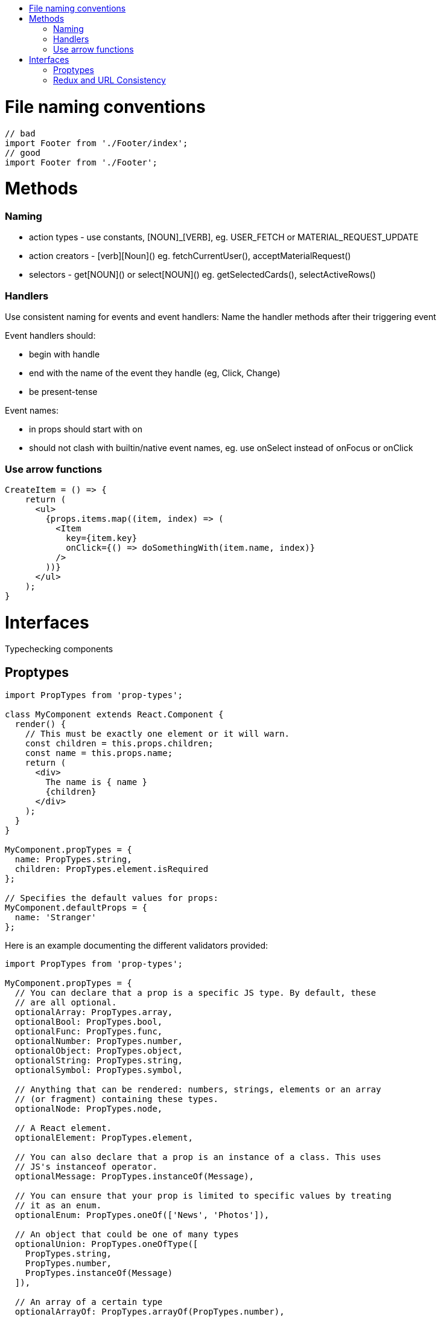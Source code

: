 :toc: macro
:toc-title:

toc::[]

= File naming conventions

[source,typescript]
----
// bad
import Footer from './Footer/index';
// good
import Footer from './Footer';
----


= Methods

=== Naming

* action types - use constants, [NOUN]_[VERB], eg. USER_FETCH or MATERIAL_REQUEST_UPDATE
* action creators - [verb][Noun]() eg. fetchCurrentUser(), acceptMaterialRequest()
* selectors - get[NOUN]() or select[NOUN]() eg. getSelectedCards(), selectActiveRows()

=== Handlers

Use consistent naming for events and event handlers: Name the handler methods after their triggering event

Event handlers should:

* begin with handle
* end with the name of the event they handle (eg, Click, Change)
* be present-tense

Event names:

* in props should start with on
* should not clash with builtin/native event names, eg. use onSelect instead of onFocus or onClick

=== Use arrow functions

[source,typescript]
----
CreateItem = () => {
    return (
      <ul>
        {props.items.map((item, index) => (
          <Item
            key={item.key}
            onClick={() => doSomethingWith(item.name, index)}
          />
        ))}
      </ul>
    );
}
----

= Interfaces

Typechecking components

== Proptypes

[source,typescript]
----
import PropTypes from 'prop-types';

class MyComponent extends React.Component {
  render() {
    // This must be exactly one element or it will warn.
    const children = this.props.children;
    const name = this.props.name;
    return (
      <div>
        The name is { name }
        {children}
      </div>
    );
  }
}

MyComponent.propTypes = {
  name: PropTypes.string,
  children: PropTypes.element.isRequired
};

// Specifies the default values for props:
MyComponent.defaultProps = {
  name: 'Stranger'
};
----

Here is an example documenting the different validators provided:

[source,typescript]
----
import PropTypes from 'prop-types';

MyComponent.propTypes = {
  // You can declare that a prop is a specific JS type. By default, these
  // are all optional.
  optionalArray: PropTypes.array,
  optionalBool: PropTypes.bool,
  optionalFunc: PropTypes.func,
  optionalNumber: PropTypes.number,
  optionalObject: PropTypes.object,
  optionalString: PropTypes.string,
  optionalSymbol: PropTypes.symbol,

  // Anything that can be rendered: numbers, strings, elements or an array
  // (or fragment) containing these types.
  optionalNode: PropTypes.node,

  // A React element.
  optionalElement: PropTypes.element,

  // You can also declare that a prop is an instance of a class. This uses
  // JS's instanceof operator.
  optionalMessage: PropTypes.instanceOf(Message),

  // You can ensure that your prop is limited to specific values by treating
  // it as an enum.
  optionalEnum: PropTypes.oneOf(['News', 'Photos']),

  // An object that could be one of many types
  optionalUnion: PropTypes.oneOfType([
    PropTypes.string,
    PropTypes.number,
    PropTypes.instanceOf(Message)
  ]),

  // An array of a certain type
  optionalArrayOf: PropTypes.arrayOf(PropTypes.number),

  // An object with property values of a certain type
  optionalObjectOf: PropTypes.objectOf(PropTypes.number),

  // An object taking on a particular shape
  optionalObjectWithShape: PropTypes.shape({
    color: PropTypes.string,
    fontSize: PropTypes.number
  }),

  // You can chain any of the above with `isRequired` to make sure a warning
  // is shown if the prop isn't provided.
  requiredFunc: PropTypes.func.isRequired,

  // A value of any data type
  requiredAny: PropTypes.any.isRequired,

  // You can also specify a custom validator. It should return an Error
  // object if the validation fails. Don't `console.warn` or throw, as this
  // won't work inside `oneOfType`.
  customProp: function(props, propName, componentName) {
    if (!/matchme/.test(props[propName])) {
      return new Error(
        'Invalid prop `' + propName + '` supplied to' +
        ' `' + componentName + '`. Validation failed.'
      );
    }
  },

  // You can also supply a custom validator to `arrayOf` and `objectOf`.
  // It should return an Error object if the validation fails. The validator
  // will be called for each key in the array or object. The first two
  // arguments of the validator are the array or object itself, and the
  // current item's key.
  customArrayProp: PropTypes.arrayOf(function(propValue, key, componentName, location, propFullName) {
    if (!/matchme/.test(propValue[key])) {
      return new Error(
        'Invalid prop `' + propFullName + '` supplied to' +
        ' `' + componentName + '`. Validation failed.'
      );
    }
  })
};
----

== Redux and URL Consistency

Every application page should strive to have it's state in Redux so that
we have a reproducible application state contained in Redux.
To this end, we also want pages to be bookmarkable via URL. The URL and it's
parameters become the API for the page. And, the Redux application state should
be able to be mutated via the URL parameters. In order to support this, here are some
of the rules needed:

* On component construction let URL param values override any existing redux state values.
* On component construction set (via replace) any unset URL params to reflect the redux state value. This gives us a full bookmark at all times.
* After construction update URL (via replace) as necessary to reflect redux state changes. This is typically done in _componentDidUpdate_. This maintains the full bookmark.

